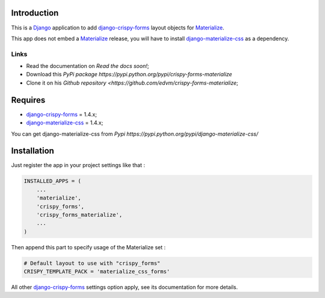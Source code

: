 .. _docutils: http://docutils.sourceforge.net/
.. _Django: https://www.djangoproject.com/
.. _django-materialize-css: https://pypi.python.org/pypi/django-materialize-css/0.0.1
.. _django-crispy-forms: https://github.com/maraujop/django-crispy-forms
.. _Materialize: http://materializecss.com 

Introduction
============

This is a `Django`_ application to add `django-crispy-forms`_ layout objects for `Materialize`_.

This app does not embed a `Materialize`_ release, you will have to install `django-materialize-css`_
as a dependency.

Links
*****

* Read the documentation on `Read the docs soon!`;
* Download this `PyPi package https://pypi.python.org/pypi/crispy-forms-materialize`
* Clone it on his `Github repository <https://github.com/edvm/crispy-forms-materialize`;

Requires
========

* `django-crispy-forms`_ = 1.4.x;
* `django-materialize-css`_ = 1.4.x;

You can get django-materialize-css from `Pypi https://pypi.python.org/pypi/django-materialize-css/`

Installation
============

Just register the app in your project settings like that :

.. sourcecode:: python

    INSTALLED_APPS = (
        ...
        'materialize',
        'crispy_forms',
        'crispy_forms_materialize',
        ...
    )

Then append this part to specify usage of the Materialize set :

.. sourcecode:: python

    # Default layout to use with "crispy_forms"
    CRISPY_TEMPLATE_PACK = 'materialize_css_forms'

All other `django-crispy-forms`_ settings option apply, see its documentation for more details.
